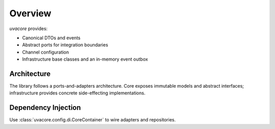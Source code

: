 Overview
========

`uvacore` provides:

- Canonical DTOs and events
- Abstract ports for integration boundaries
- Channel configuration
- Infrastructure base classes and an in-memory event outbox

Architecture
------------

The library follows a ports-and-adapters architecture. Core exposes immutable
models and abstract interfaces; infrastructure provides concrete side-effecting
implementations.

Dependency Injection
--------------------

Use :class:`uvacore.config.di.CoreContainer` to wire adapters and repositories.

